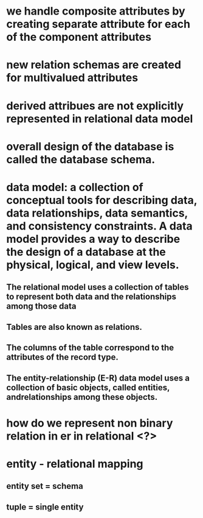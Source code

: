 * we handle composite attributes by creating separate attribute for each of the component attributes
* new relation schemas are created for multivalued attributes
* derived attribues are not explicitly represented in relational data model
* overall design of the database is called the database schema.
* data model: a collection of conceptual tools for describing data, data relationships, data semantics, and consistency constraints. A data model provides a way to describe the design of a database at the physical, logical, and view levels.
** The relational model uses a collection of tables to represent both data and the relationships among those data
** Tables are also known as relations.
** The columns of the table correspond to the attributes of the record type.
** The entity-relationship (E-R) data model uses a collection of basic objects, called entities, andrelationships among these objects.
* how do we represent non binary relation in er in relational <?>
* entity - relational mapping
** entity set = schema
** tuple = single entity
